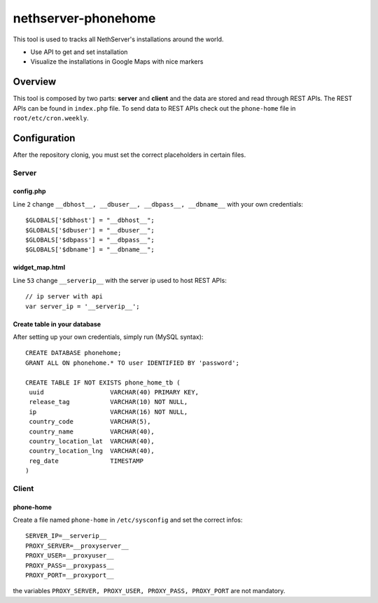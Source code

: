 =====================
nethserver-phonehome
=====================

This tool is used to tracks all NethServer's installations around the world.

* Use API to get and set installation
* Visualize the installations in Google Maps with nice markers

Overview
========

This tool is composed by two parts: **server** and **client** and the data are stored and read through REST APIs. The REST APIs can be found in ``index.php`` file. To send data to REST APIs check out the ``phone-home`` file in ``root/etc/cron.weekly``.

Configuration
=============

After the repository clonig, you must set the correct placeholders in certain files.

Server
------

config.php
^^^^^^^^^^
Line ``2`` change ``__dbhost__, __dbuser__, __dbpass__, __dbname__`` with your own credentials: ::

 $GLOBALS['$dbhost'] = "__dbhost__";
 $GLOBALS['$dbuser'] = "__dbuser__";
 $GLOBALS['$dbpass'] = "__dbpass__";
 $GLOBALS['$dbname'] = "__dbname__";

widget_map.html
^^^^^^^^^^^^^^^

Line ``53`` change ``__serverip__`` with the server ip used to host REST APIs: ::

  // ip server with api
  var server_ip = '__serverip__';


Create table in your database
^^^^^^^^^^^^^^^^^^^^^^^^^^^^^
After setting up your own credentials, simply run (MySQL syntax): ::

 CREATE DATABASE phonehome;
 GRANT ALL ON phonehome.* TO user IDENTIFIED BY 'password';

 CREATE TABLE IF NOT EXISTS phone_home_tb (
  uuid                  VARCHAR(40) PRIMARY KEY, 
  release_tag           VARCHAR(10) NOT NULL,
  ip                    VARCHAR(16) NOT NULL,
  country_code          VARCHAR(5),
  country_name          VARCHAR(40),
  country_location_lat  VARCHAR(40),
  country_location_lng  VARCHAR(40),
  reg_date              TIMESTAMP
 )


Client
------

phone-home
^^^^^^^^^^
Create a file named ``phone-home`` in ``/etc/sysconfig`` and set the correct infos: ::

 SERVER_IP=__serverip__
 PROXY_SERVER=__proxyserver__
 PROXY_USER=__proxyuser__
 PROXY_PASS=__proxypass__
 PROXY_PORT=__proxyport__

the variables ``PROXY_SERVER, PROXY_USER, PROXY_PASS, PROXY_PORT`` are not mandatory.

